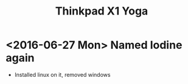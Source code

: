 #+STARTUP: showall
#+STARTUP: lognotestate
#+TAGS:
#+SEQ_TODO: TODO STARTED DONE DEFERRED CANCELLED | WAITING DELEGATED APPT
#+DRAWERS: HIDDEN STATE
#+TITLE: Thinkpad X1 Yoga
#+CATEGORY: 
#+PROPERTY: header-args: lang           :varname value

* <2016-06-27 Mon> Named Iodine again

- Installed linux on it, removed windows
